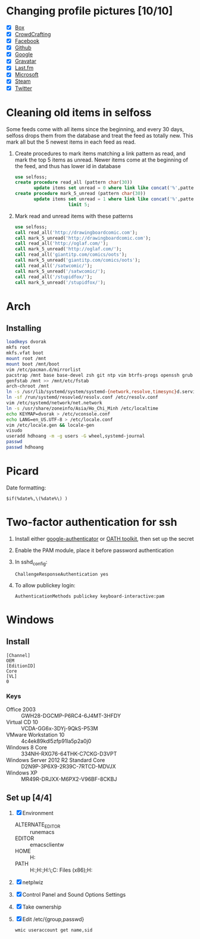 * Changing profile pictures [10/10]
 - [X] [[https://app.box.com/settings][Box]]
 - [X] [[http://crowdcrafting.org/account/hdhoang/update][CrowdCrafting]]
 - [X] [[https://www.facebook.com/hdh000][Facebook]]
 - [X] [[https://github.com/settings/profile][Github]]
 - [X] [[https://plus.google.com/110711359835920217300/about][Google]]
 - [X] [[https://en.gravatar.com/emails][Gravatar]]
 - [X] [[http://www.last.fm/settings][Last.fm]]
 - [X] [[https://profile.live.com/cid-13197dc9e233bef0/details/Edit/Pic][Microsoft]]
 - [X] [[http://steamcommunity.com/id/lasigmaz/edit][Steam]]
 - [X] [[https://twitter.com/lasigma?edit%3Dtrue][Twitter]]
* Cleaning old items in selfoss
  :PROPERTIES:
  :header-args:sql: :engine mysql :dbhost 192.168.1.54 :dbuser selfoss :database selfoss
  :END:
Some feeds come with all items since the beginning, and every 30 days,
selfoss drops them from the database and treat the feed as totally
new. This mark all but the 5 newest items in each feed as read.
 1. Create procedures to mark items matching a link pattern as read,
    and mark the top 5 items as unread. Newer items come at the
    beginning of the feed, and thus has lower id in database
    #+name: create-procedures
    #+begin_src sql
      use selfoss;
      create procedure read_all (pattern char(30))
             update items set unread = 0 where link like concat('%',pattern,'%');
      create procedure mark_5_unread (pattern char(30))
             update items set unread = 1 where link like concat('%',pattern,'%')
                          limit 5;
    #+end_src
 2. Mark read and unread items with these patterns
    #+name: mark-items
    #+begin_src sql
      use selfoss;
      call read_all('http://drawingboardcomic.com');
      call mark_5_unread('http://drawingboardcomic.com');
      call read_all('http://oglaf.com/');
      call mark_5_unread('http://oglaf.com/');
      call read_all('giantitp.com/comics/oots');
      call mark_5_unread('giantitp.com/comics/oots');
      call read_all('/satwcomic/');
      call mark_5_unread('/satwcomic/');
      call read_all('/stupidfox/');
      call mark_5_unread('/stupidfox/');
    #+end_src
* Arch
** Installing
   #+begin_src sh
     loadkeys dvorak
     mkfs root
     mkfs.vfat boot
     mount root /mnt
     mount boot /mnt/boot
     vim /etc/pacman.d/mirrorlist
     pacstrap /mnt base base-devel zsh git ntp vim btrfs-progs openssh grub efibootmgr
     genfstab /mnt >> /mnt/etc/fstab
     arch-chroot /mnt
     ln -s /usr/lib/systemd/system/systemd-{network,resolve,timesync}d.service /etc/systemd/system/multi-user.target.wants/
     ln -sf /run/systemd/resovled/resolv.conf /etc/resolv.conf
     vim /etc/systemd/network/net.network
     ln -s /usr/share/zoneinfo/Asia/Ho_Chi_Minh /etc/localtime
     echo KEYMAP=dvorak > /etc/vconsole.conf
     echo LANG=en_US.UTF-8 > /etc/locale.conf
     vim /etc/locale.gen && locale-gen
     visudo
     useradd hdhoang -m -g users -G wheel,systemd-journal
     passwd
     passwd hdhoang
   #+end_src
* Picard
  Date formatting:
  : $if(%date%,\(%date%\) )
* Two-factor authentication for ssh
 1. Install either [[https://code.google.com/p/google-authenticator/wiki/PamModuleInstructions][google-authenticator]] or [[http://www.nongnu.org/oath-toolkit/][OATH toolkit]], then set up
    the secret
 2. Enable the PAM module, place it before password authentication
 3. In sshd_config:
    : ChallengeResponseAuthentication yes
 4. To allow publickey login:
    : AuthenticationMethods publickey keyboard-interactive:pam
* Windows
** Install
 #+begin_src conf-windows :tangle ei.cfg
   [Channel]
   OEM
   [EditionID]
   Core
   [VL]
   0
 #+end_src
*** Keys
   - Office 2003 :: GWH28-DGCMP-P6RC4-6J4MT-3HFDY
   - Virtual CD 10 :: VCDA-GG6x-3DYj-9QkS-P53M
   - VMware Workstation 10 :: 4c4ek89kdl5zfp91la5p2a0j0
   - Windows 8 Core :: 334NH-RXG76-64THK-C7CKG-D3VPT
   - Windows Server 2012 R2 Standard Core :: D2N9P-3P6X9-2R39C-7RTCD-MDVJX
   - Windows XP :: MR49R-DRJXX-M6PX2-V96BF-8CKBJ
** Set up [4/4]
 1. [X] Environment
    - ALTERNATE_EDITOR :: runemacs
    - EDITOR :: emacsclientw
    - HOME :: H:\Dropbox\home
    - PATH :: H:\Dropbox\runnable;H:\Dropbox\runnable\emacs\bin;H:\Dropbox\runnable\miktex\miktex\bin\;C:\Program Files (x86)\Rust\bin;H:\Dropbox\runnable\msys32\usr\bin
 2. [X] netplwiz
 3. [X] Control Panel\Hardware and Sound\Power Options\System Settings
 4. [X] Take ownership
 5. [X] Edit /etc/{group,passwd}
  #+begin_src
    wmic useraccount get name,sid
  #+end_src

